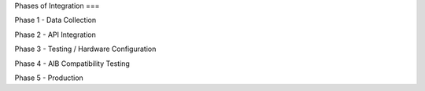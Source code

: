 Phases of Integration
===

Phase 1 - Data Collection

Phase 2 - API Integration

Phase 3 - Testing / Hardware Configuration

Phase 4 - AIB Compatibility Testing

Phase 5 - Production
